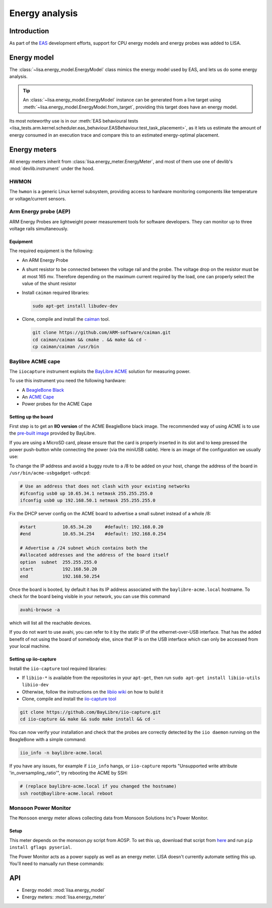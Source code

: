 ***************
Energy analysis
***************

Introduction
============

As part of the `EAS
<https://community.arm.com/developer/ip-products/processors/b/processors-ip-blog/posts/energy-aware-scheduling-in-linux?_ga=2.199018799.1628257541.1552386902-104220551.1546441490>`_
development efforts, support for CPU energy models and energy probes was added
to LISA.

Energy model
============

The :class:`~lisa.energy_model.EnergyModel` class mimics the energy model used
by EAS, and lets us do some energy analysis.

.. tip::

   An :class:`~lisa.energy_model.EnergyModel` instance can be generated from a
   live target using :meth:`~lisa.energy_model.EnergyModel.from_target`,
   providing this target does have an energy model.

Its most noteworthy use is in our :meth:`EAS behavioural tests
<lisa_tests.arm.kernel.scheduler.eas_behaviour.EASBehaviour.test_task_placement>`, as it lets us
estimate the amount of energy consumed in an execution trace and compare this
to an estimated energy-optimal placement.

.. seealso:: See :class:`~lisa.energy_model.EnergyModel` for more details.

Energy meters
=============

All energy meters inherit from :class:`lisa.energy_meter.EnergyMeter`, and most
of them use one of devlib's :mod:`devlib.instrument` under the hood.

.. seealso:: See :class:`~lisa.energy_meter.EnergyMeter` for more details.

HWMON
+++++

The ``hwmon`` is a generic Linux kernel subsystem, providing access to hardware
monitoring components like temperature or voltage/current sensors.

Arm Energy probe (AEP)
++++++++++++++++++++++

ARM Energy Probes are lightweight power measurement tools for software
developers. They can monitor up to three voltage rails simultaneously.

.. seealso:: Its related class is :class:`~lisa.energy_meter.AEP`.

Equipment
---------

The required equipment is the following:

* An ARM Energy Probe
* A shunt resistor to be connected between the voltage rail and the probe. The voltage drop
  on the resistor must be at most 165 mv. Therefore depending on the maximum current required
  by the load, one can properly select the value of the shunt resistor
* Install ``caiman`` required libraries:

  .. code-block:: sh

     sudo apt-get install libudev-dev

* Clone, compile and install the `caiman <https://github.com/ARM-software/caiman>`_ tool.

  .. code-block:: sh

     git clone https://github.com/ARM-software/caiman.git
     cd caiman/caiman && cmake . && make && cd -
     cp caiman/caiman /usr/bin

.. image:: https://developer.arm.com/-/media/developer/products/software-tools/ds-5-development-studio/images/ARM%20Energy%20Probe/ARM_Energy_Probe_4.png?h=378&w=416&hash=90D98087E80D9178CCC28026C1C8E476A6736D09&hash=90D98087E80D9178CCC28026C1C8E476A6736D09&la=en
   :alt: Arm Energy Probe

Baylibre ACME cape
++++++++++++++++++

The ``iiocapture`` instrument exploits the `BayLibre ACME
<http://baylibre.com/acme/>`_ solution for measuring power.

To use this instrument you need the following hardware:

* A `BeagleBone Black <https://beagleboard.org/black>`_
* An `ACME Cape <http://sigrok.org/wiki/BayLibre_ACME>`_
* Power probes for the ACME Cape

.. seealso:: Its related class is :class:`~lisa.energy_meter.ACME`.

Setting up the board
--------------------

First step is to get an **IIO version** of the ACME BeagleBone black image. The
recommended way of using ACME is to use the `pre-built image
<https://github.com/baylibre-acme/ACME/releases/download/b1/acme-beaglebone-black_b1-sdcard-image.xz>`_
provided by BayLibre.

If you are using a MicroSD card, please ensure that the card is properly
inserted in its slot and to keep pressed the power push-button while connecting
the power (via the miniUSB cable). Here is an image of the configuration we
usually use:

.. image:: images/ACMECapeBoardConfiguration.png

To change the IP address and avoid a buggy route to a /8 to be added on your host,
change the address of the board in ``/usr/bin/acme-usbgadget-udhcpd``:

.. code-block:: sh

   # Use an address that does not clash with your existing networks
   #ifconfig usb0 up 10.65.34.1 netmask 255.255.255.0
   ifconfig usb0 up 192.168.50.1 netmask 255.255.255.0

Fix the DHCP server config on the ACME board to advertise a small subnet instead
of a whole /8:

.. code-block:: sh

   #start          10.65.34.20     #default: 192.168.0.20
   #end            10.65.34.254    #default: 192.168.0.254

   # Advertise a /24 subnet which contains both the
   #allocated addresses and the address of the board itself
   option  subnet  255.255.255.0
   start           192.168.50.20
   end             192.168.50.254

Once the board is booted, by default it has its IP address associated with the
``baylibre-acme.local`` hostname. To check for the board being visible in your
network, you can use this command

.. code-block:: sh

   avahi-browse -a

which will list all the reachable devices.

If you do not want to use avahi, you can refer to it by the static IP of the
ethernet-over-USB interface. That has the added benefit of not using the board
of somebody else, since that IP is on the USB interface which can only be
accessed from your local machine.

Setting up iio-capture
----------------------

Install the ``iio-capture`` tool required libraries:

* If ``libiio-*`` is available from the repositories in your ``apt-get``, then run
  ``sudo apt-get install libiio-utils libiio-dev``
* Otherwise, follow the instructions on the `libiio
  wiki <https://wiki.analog.com/resources/tools-software/linux-software/libiio>`_
  on how to build it
* Clone, compile and install the `iio-capture tool <https://github.com/BayLibre/iio-capture>`_

.. code-block:: sh

   git clone https://github.com/BayLibre/iio-capture.git
   cd iio-capture && make && sudo make install && cd -

You can now verify your installation and check that the probes are correctly
detected by the ``iio daemon`` running on the BeagleBone with a simple command:

.. code-block:: sh

   iio_info -n baylibre-acme.local

If you have any issues, for example if ``iio_info`` hangs, or ``iio-capture``
reports "Unsupported write attribute 'in_oversampling_ratio'", try rebooting the
ACME by SSH:

.. code-block:: sh

   # (replace baylibre-acme.local if you changed the hostname)
   ssh root@baylibre-acme.local reboot

Monsoon Power Monitor
+++++++++++++++++++++

The ``Monsoon`` energy meter allows collecting data from Monsoon Solutions Inc's
Power Monitor.

.. seealso:: Its related class is :class:`~lisa.energy_meter.Monsoon`.

Setup
-----

This meter depends on the monsoon.py script from AOSP. To set this up, download
that script from `here
<https://android.googlesource.com/platform/cts/+/master/tools/utils/monsoon.py>`_
and run ``pip install gflags pyserial``.

The Power Monitor acts as a power supply as well as an energy meter. LISA
doesn't currently automate setting this up. You'll need to manually run these
commands:


API
===

* Energy model: :mod:`lisa.energy_model`
* Energy meters: :mod:`lisa.energy_meter`
